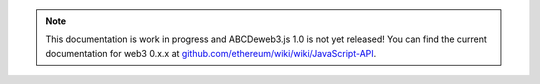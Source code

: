 
.. note:: This documentation is work in progress and ABCDeweb3.js 1.0 is not yet released! You can find the current documentation for web3 0.x.x at `github.com/ethereum/wiki/wiki/JavaScript-API <https://github.com/ethereum/wiki/wiki/JavaScript-API>`_.
